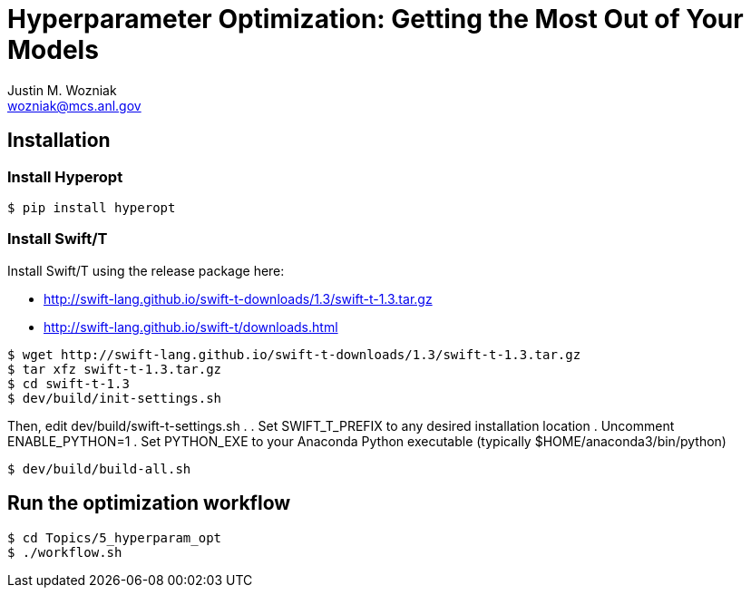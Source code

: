 
= Hyperparameter Optimization: Getting the Most Out of Your Models
Justin M. Wozniak <wozniak@mcs.anl.gov>

== Installation

=== Install Hyperopt

----
$ pip install hyperopt
----

=== Install Swift/T

Install Swift/T using the release package here:

* http://swift-lang.github.io/swift-t-downloads/1.3/swift-t-1.3.tar.gz
* http://swift-lang.github.io/swift-t/downloads.html

----
$ wget http://swift-lang.github.io/swift-t-downloads/1.3/swift-t-1.3.tar.gz
$ tar xfz swift-t-1.3.tar.gz
$ cd swift-t-1.3
$ dev/build/init-settings.sh
----

Then, edit dev/build/swift-t-settings.sh .
. Set SWIFT_T_PREFIX to any desired installation location
. Uncomment ENABLE_PYTHON=1
. Set PYTHON_EXE to your Anaconda Python executable (typically $HOME/anaconda3/bin/python)

----
$ dev/build/build-all.sh
----

== Run the optimization workflow

----
$ cd Topics/5_hyperparam_opt
$ ./workflow.sh
----

